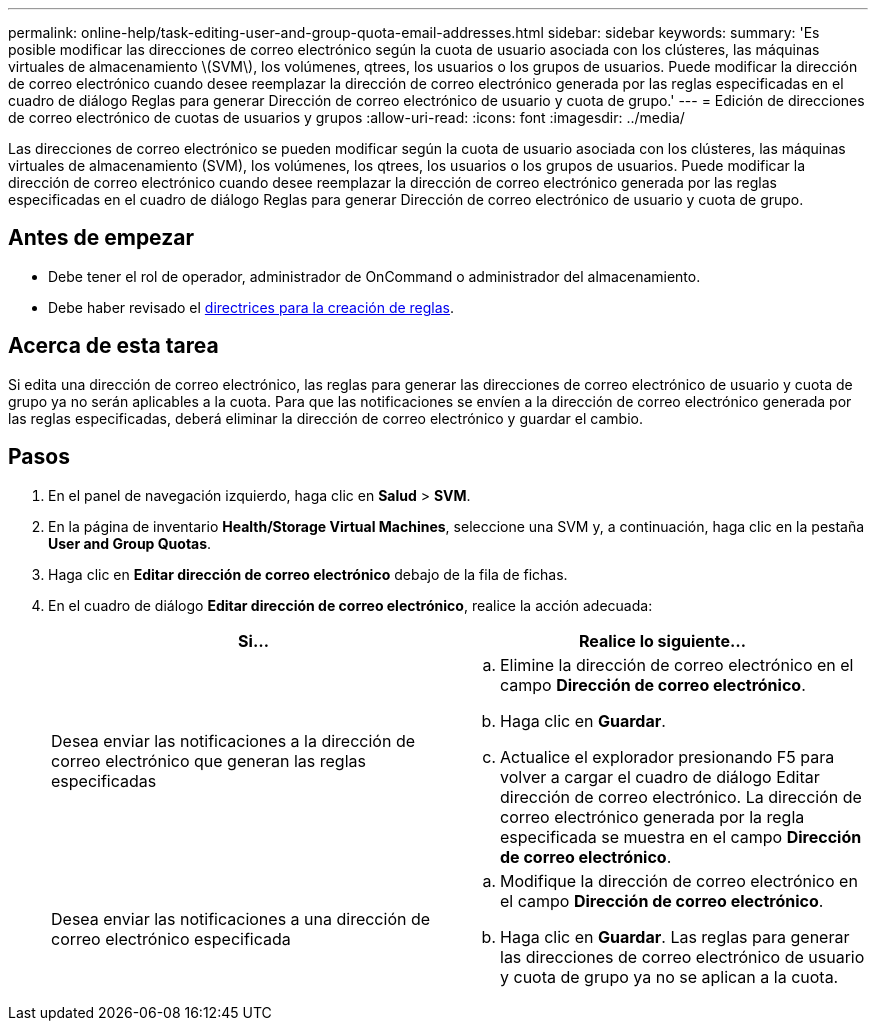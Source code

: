 ---
permalink: online-help/task-editing-user-and-group-quota-email-addresses.html 
sidebar: sidebar 
keywords:  
summary: 'Es posible modificar las direcciones de correo electrónico según la cuota de usuario asociada con los clústeres, las máquinas virtuales de almacenamiento \(SVM\), los volúmenes, qtrees, los usuarios o los grupos de usuarios. Puede modificar la dirección de correo electrónico cuando desee reemplazar la dirección de correo electrónico generada por las reglas especificadas en el cuadro de diálogo Reglas para generar Dirección de correo electrónico de usuario y cuota de grupo.' 
---
= Edición de direcciones de correo electrónico de cuotas de usuarios y grupos
:allow-uri-read: 
:icons: font
:imagesdir: ../media/


[role="lead"]
Las direcciones de correo electrónico se pueden modificar según la cuota de usuario asociada con los clústeres, las máquinas virtuales de almacenamiento (SVM), los volúmenes, los qtrees, los usuarios o los grupos de usuarios. Puede modificar la dirección de correo electrónico cuando desee reemplazar la dirección de correo electrónico generada por las reglas especificadas en el cuadro de diálogo Reglas para generar Dirección de correo electrónico de usuario y cuota de grupo.



== Antes de empezar

* Debe tener el rol de operador, administrador de OnCommand o administrador del almacenamiento.
* Debe haber revisado el xref:reference-rules-to-generate-user-and-group-quota-email-address-dialog-box.adoc[directrices para la creación de reglas].




== Acerca de esta tarea

Si edita una dirección de correo electrónico, las reglas para generar las direcciones de correo electrónico de usuario y cuota de grupo ya no serán aplicables a la cuota. Para que las notificaciones se envíen a la dirección de correo electrónico generada por las reglas especificadas, deberá eliminar la dirección de correo electrónico y guardar el cambio.



== Pasos

. En el panel de navegación izquierdo, haga clic en *Salud* > *SVM*.
. En la página de inventario *Health/Storage Virtual Machines*, seleccione una SVM y, a continuación, haga clic en la pestaña *User and Group Quotas*.
. Haga clic en *Editar dirección de correo electrónico* debajo de la fila de fichas.
. En el cuadro de diálogo *Editar dirección de correo electrónico*, realice la acción adecuada:
+
|===
| Si... | Realice lo siguiente... 


 a| 
Desea enviar las notificaciones a la dirección de correo electrónico que generan las reglas especificadas
 a| 
.. Elimine la dirección de correo electrónico en el campo *Dirección de correo electrónico*.
.. Haga clic en *Guardar*.
.. Actualice el explorador presionando F5 para volver a cargar el cuadro de diálogo Editar dirección de correo electrónico. La dirección de correo electrónico generada por la regla especificada se muestra en el campo *Dirección de correo electrónico*.




 a| 
Desea enviar las notificaciones a una dirección de correo electrónico especificada
 a| 
.. Modifique la dirección de correo electrónico en el campo *Dirección de correo electrónico*.
.. Haga clic en *Guardar*. Las reglas para generar las direcciones de correo electrónico de usuario y cuota de grupo ya no se aplican a la cuota.


|===

